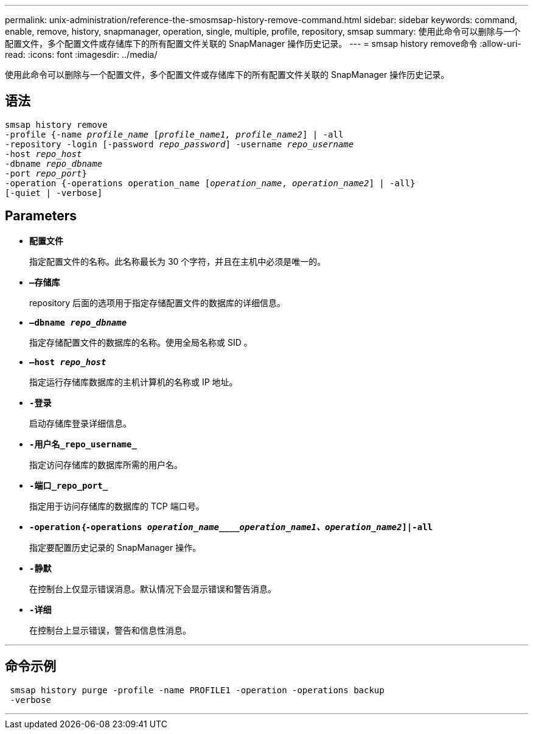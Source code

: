 ---
permalink: unix-administration/reference-the-smosmsap-history-remove-command.html 
sidebar: sidebar 
keywords: command, enable, remove, history, snapmanager, operation, single, multiple, profile, repository, smsap 
summary: 使用此命令可以删除与一个配置文件，多个配置文件或存储库下的所有配置文件关联的 SnapManager 操作历史记录。 
---
= smsap history remove命令
:allow-uri-read: 
:icons: font
:imagesdir: ../media/


[role="lead"]
使用此命令可以删除与一个配置文件，多个配置文件或存储库下的所有配置文件关联的 SnapManager 操作历史记录。



== 语法

[listing, subs="+macros"]
----
pass:quotes[smsap history remove
-profile {-name _profile_name_ [_profile_name1, profile_name2_\] | -all
-repository -login [-password _repo_password_\] -username _repo_username_
-host _repo_host_
-dbname _repo_dbname_
-port _repo_port_}
-operation {-operations operation_name [_operation_name_, _operation_name2_\] | -all}
[-quiet | -verbose\]]
----


== Parameters

* `*配置文件*`
+
指定配置文件的名称。此名称最长为 30 个字符，并且在主机中必须是唯一的。

* `*—存储库*`
+
repository 后面的选项用于指定存储配置文件的数据库的详细信息。

* `*—dbname _repo_dbname_*`
+
指定存储配置文件的数据库的名称。使用全局名称或 SID 。

* `*—host _repo_host_*`
+
指定运行存储库数据库的主机计算机的名称或 IP 地址。

* `*-登录*`
+
启动存储库登录详细信息。

* `*-用户名_repo_username_*`
+
指定访问存储库的数据库所需的用户名。

* `*-端口_repo_port_*`
+
指定用于访问存储库的数据库的 TCP 端口号。

* `*-operation｛-operations _operation_name____operation_name1、operation_name2_]|-all*`
+
指定要配置历史记录的 SnapManager 操作。

* `*-静默*`
+
在控制台上仅显示错误消息。默认情况下会显示错误和警告消息。

* `*-详细*`
+
在控制台上显示错误，警告和信息性消息。



'''


== 命令示例

[listing]
----
 smsap history purge -profile -name PROFILE1 -operation -operations backup
 -verbose
----
'''